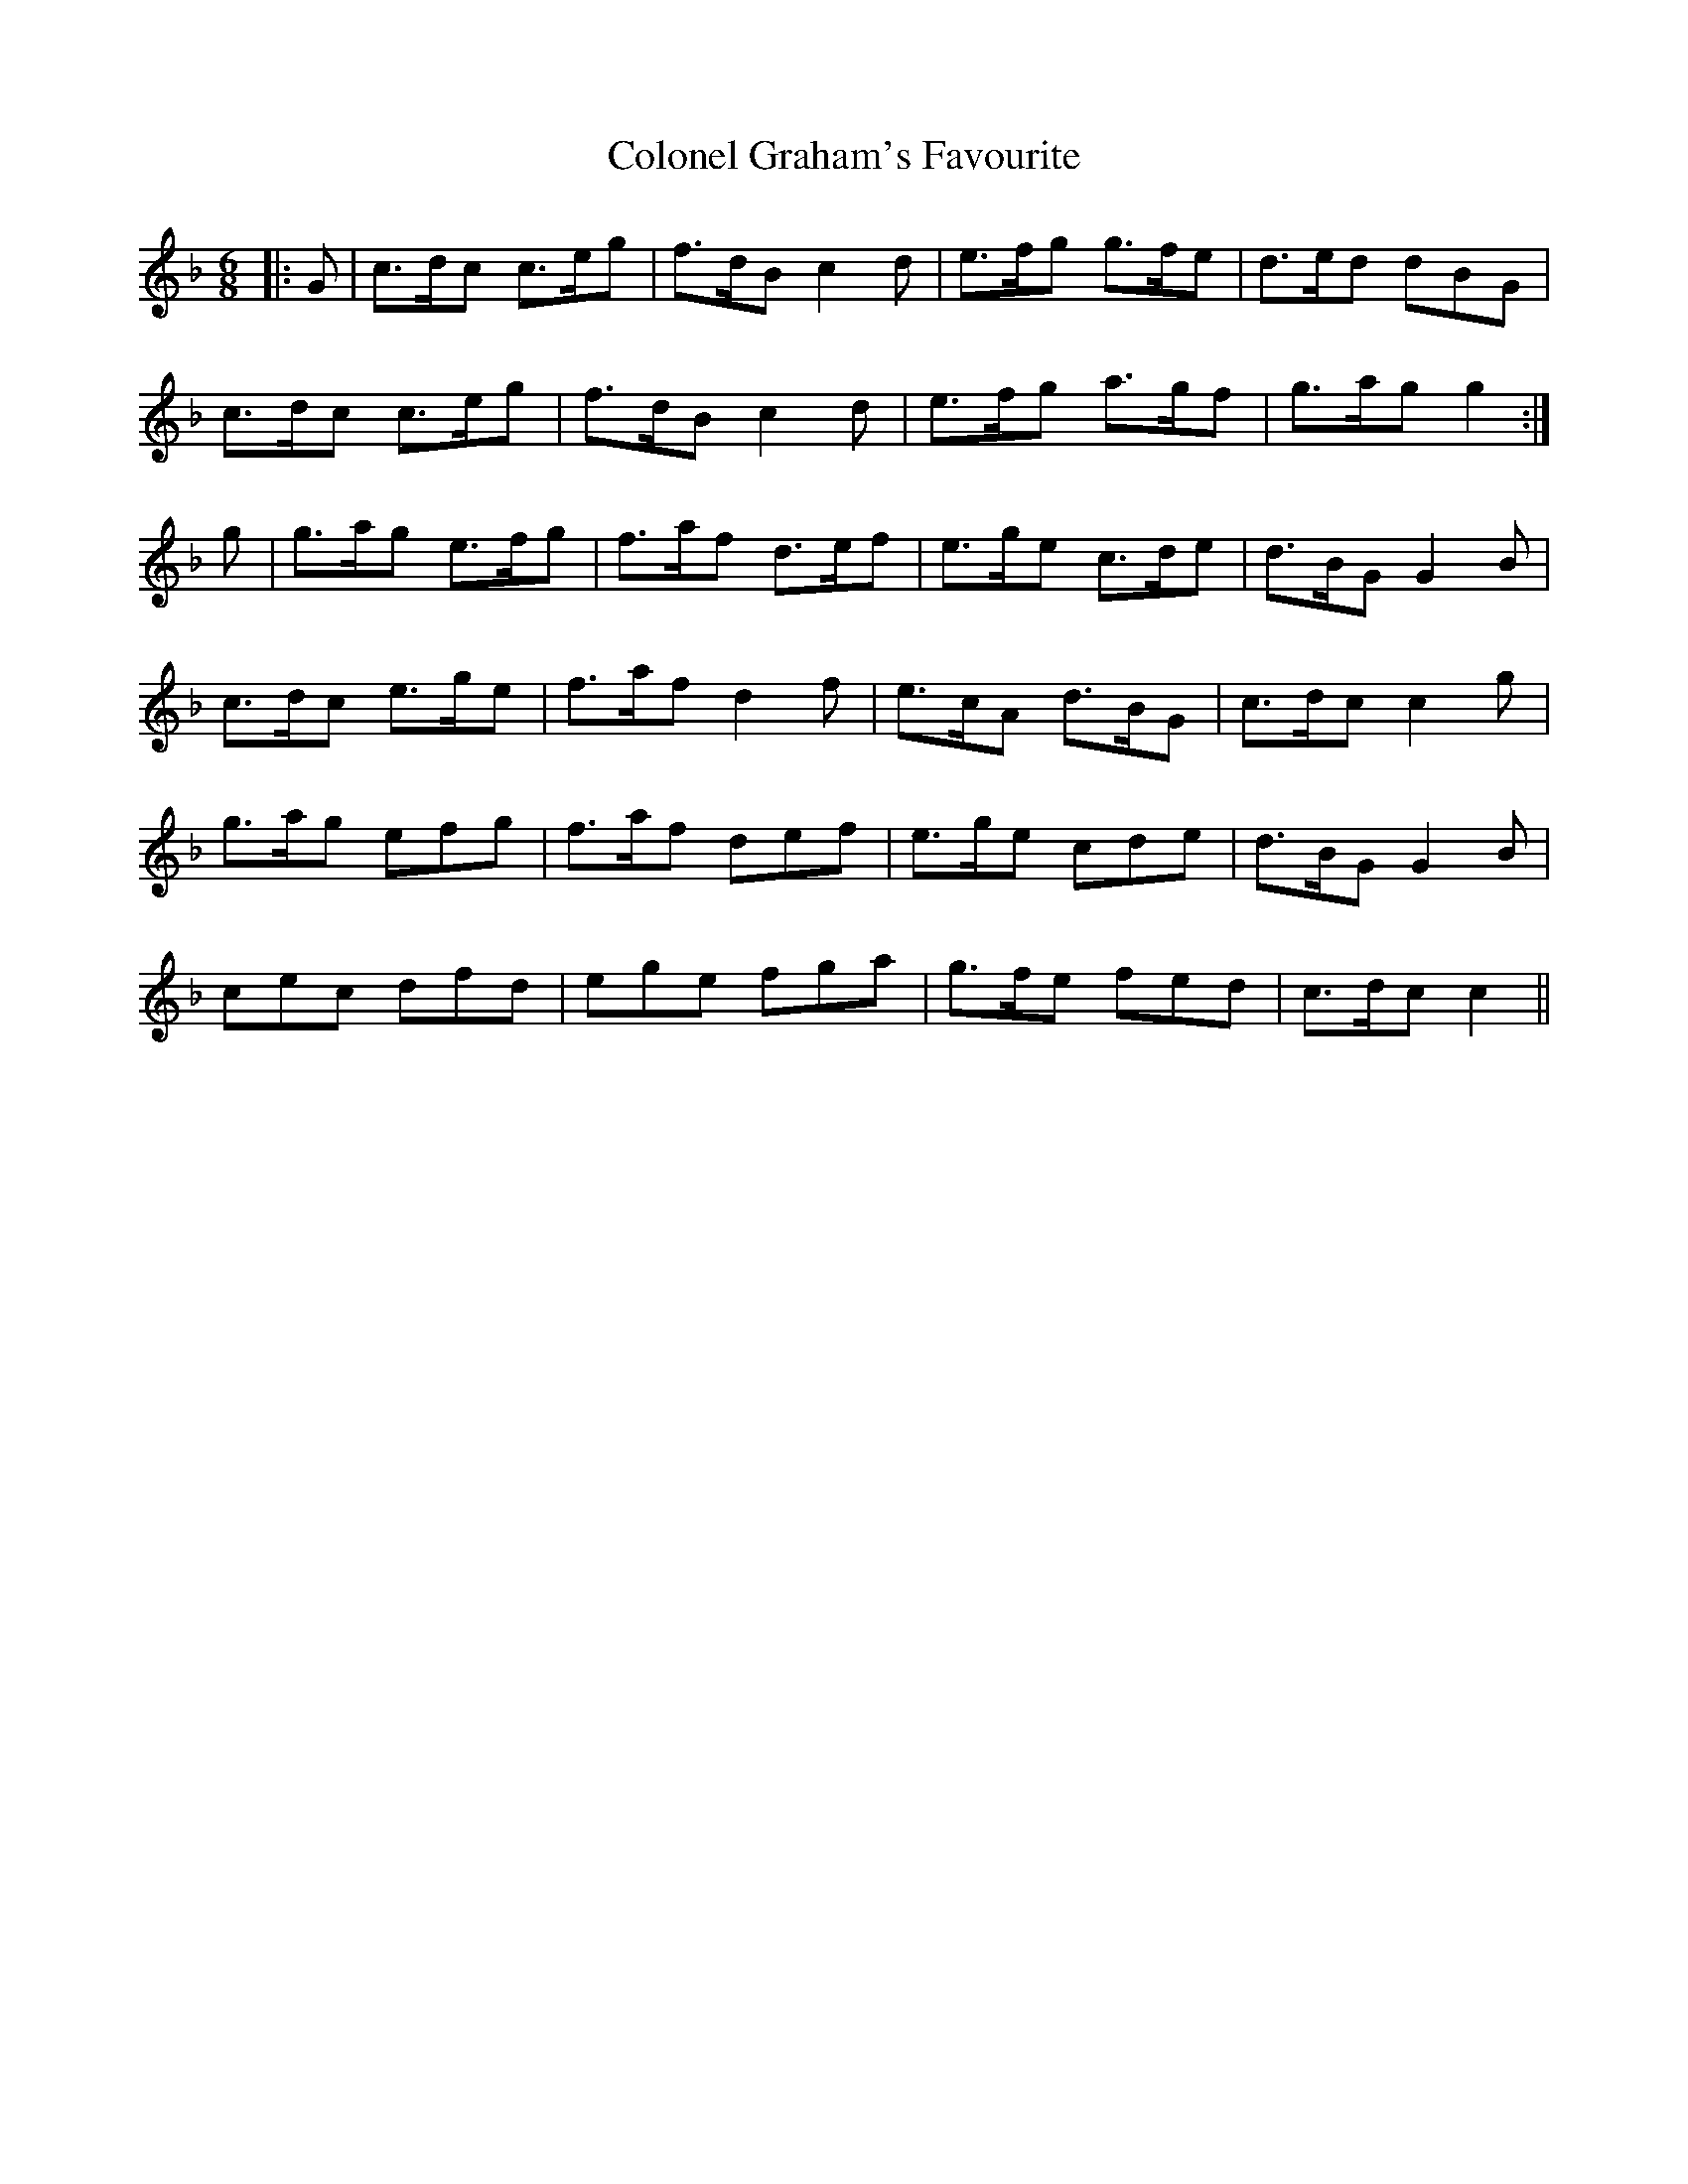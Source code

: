 X: 7719
T: Colonel Graham's Favourite
R: jig
M: 6/8
K: Fmajor
|:G|c>dc c>eg|f>dB c2d|e>fg g>fe|d>ed dBG|
c>dc c>eg|f>dB c2d|e>fg a>gf|g>ag g2:|
g|g>ag e>fg|f>af d>ef|e>ge c>de|d>BG G2B|
c>dc e>ge|f>af d2f|e>cA d>BG|c>dc c2g|
g>ag efg|f>af def|e>ge cde|d>BG G2B|
cec dfd|ege fga|g>fe fed|c>dc c2||

